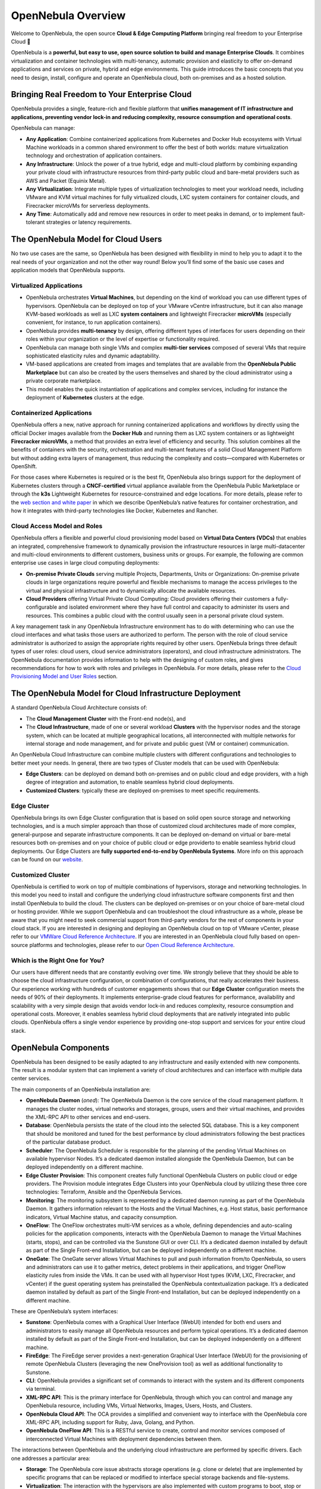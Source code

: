 .. _opennebula_components:

===================
OpenNebula Overview
===================

Welcome to OpenNebula, the open source **Cloud & Edge Computing Platform** bringing real freedom to your Enterprise Cloud 🚀

OpenNebula is a **powerful, but easy to use, open source solution to build and manage Enterprise Clouds**. It combines virtualization and container technologies with multi-tenancy, automatic provision and elasticity to offer on-demand applications and services on private, hybrid and edge environments. This guide introduces the basic concepts that you need to design, install, configure and operate an OpenNebula cloud, both on-premises and as a hosted solution.

Bringing Real Freedom to Your Enterprise Cloud
^^^^^^^^^^^^^^^^^^^^^^^^^^^^^^^^^^^^^^^^^^^^^^

OpenNebula provides a single, feature-rich and flexible platform that **unifies management of IT infrastructure and applications, preventing vendor lock-in and reducing complexity, resource consumption and operational costs**.

OpenNebula can manage:

* **Any Application**: Combine containerized applications from Kubernetes and Docker Hub ecosystems with Virtual Machine workloads in a common shared environment to offer the best of both worlds: mature virtualization technology and orchestration of application containers.

* **Any Infrastructure**: Unlock the power of a true hybrid, edge and multi-cloud platform by combining expanding your private cloud with infrastructure resources from third-party public cloud and bare-metal providers such as AWS and Packet (Equinix Metal).

* **Any Virtualization**: Integrate multiple types of virtualization technologies to meet your workload needs, including VMware and KVM virtual machines for fully virtualized clouds, LXC system containers for container clouds, and Firecracker microVMs for serverless deployments.

* **Any Time**: Automatically add and remove new resources in order to meet peaks in demand, or to implement fault-tolerant strategies or latency requirements.

|image1|

The OpenNebula Model for Cloud Users
^^^^^^^^^^^^^^^^^^^^^^^^^^^^^^^^^^^^

No two use cases are the same, so OpenNebula has been designed with flexibility in mind to help you to adapt it to the real needs of your organization and not the other way round! Below you’ll find some of the basic use cases and application models that OpenNebula supports.

Virtualized Applications
========================

* OpenNebula orchestrates **Virtual Machines**, but depending on the kind of workload you can use different types of hypervisors. OpenNebula can be deployed on top of your VMware vCentre infrastructure, but it can also manage KVM-based workloads as well as LXC **system containers** and lightweight Firecracker **microVMs** (especially convenient, for instance, to run application containers).

* OpenNebula provides **multi-tenancy** by design, offering different types of interfaces for users depending on their roles within your organization or the level of expertise or functionality required.

* OpenNebula can manage both single VMs and complex **multi-tier services** composed of several VMs that require sophisticated elasticity rules and dynamic adaptability.

* VM-based applications are created from images and templates that are available from the **OpenNebula Public Marketplace** but can also be created by the users themselves and shared by the cloud administrator using a private corporate marketplace.

* This model enables the quick instantiation of applications and complex services, including for instance the deployment of **Kubernetes** clusters at the edge.

Containerized Applications
==========================

OpenNebula offers a new, native approach for running containerized applications and workflows by directly using the official Docker images available from the **Docker Hub** and running them as LXC system containers or as lightweight **Firecracker microVMs**, a method that provides an extra level of efficiency and security. This solution combines all the benefits of containers with the security, orchestration and multi-tenant features of a solid Cloud Management Platform but without adding extra layers of management, thus reducing the complexity and costs—compared with Kubernetes or OpenShift.

For those cases where Kubernetes is required or is the best fit, OpenNebula also brings support for the deployment of Kubernetes clusters through a **CNCF-certified** virtual appliance available from the OpenNebula Public Marketplace or through the **k3s** Lightweight Kubernetes for resource-constrained and edge locations. For more details, please refer to the `web section and white paper <https://opennebula.io/mastering-containers/>`_ in which we describe OpenNebula’s native features for container orchestration, and how it integrates with third-party technologies like Docker, Kubernetes and Rancher.

|image2|

Cloud Access Model and Roles
============================

OpenNebula offers a flexible and powerful cloud provisioning model based on **Virtual Data Centers (VDCs)** that enables an integrated, comprehensive framework to dynamically provision the infrastructure resources in large multi-datacenter and multi-cloud environments to different customers, business units or groups. For example, the following are common enterprise use cases in large cloud computing deployments:

* **On-premise Private Clouds** serving multiple Projects, Departments, Units or Organizations: On-premise private clouds in large organizations require powerful and flexible mechanisms to manage the access privileges to the virtual and physical infrastructure and to dynamically allocate the available resources.

* **Cloud Providers** offering Virtual Private Cloud Computing: Cloud providers offering their customers a fully-configurable and isolated environment where they have full control and capacity to administer its users and resources. This combines a public cloud with the control usually seen in a personal private cloud system.

A key management task in any OpenNebula Infrastructure environment has to do with determining who can use the cloud interfaces and what tasks those users are authorized to perform. The person with the role of cloud service administrator is authorized to assign the appropriate rights required by other users. OpenNebula brings three default types of user roles: cloud users, cloud service administrators (operators), and cloud infrastructure administrators. The OpenNebula documentation provides information to help with the designing of custom roles, and gives recommendations for how to work with roles and privileges in OpenNebula. For more details, please refer to the `Cloud Provisioning Model and User Roles <http://docs.opennebula.io/6.4/overview/solutions_and_best_practices/cloud_access_model_and_roles.html>`_ section.

|image3|

The OpenNebula Model for Cloud Infrastructure Deployment
^^^^^^^^^^^^^^^^^^^^^^^^^^^^^^^^^^^^^^^^^^^^^^^^^^^^^^^^

A standard OpenNebula Cloud Architecture consists of:

* The **Cloud Management Cluster** with the Front-end node(s), and

* The **Cloud Infrastructure**, made of one or several workload **Clusters** with the hypervisor nodes and the storage system, which can be located at multiple geographical locations, all interconnected with multiple networks for internal storage and node management, and for private and public guest (VM or container) communication.

|image4|

An OpenNebula Cloud Infrastructure can combine multiple clusters with different configurations and technologies to better meet your needs. In general, there are two types of Cluster models that can be used with OpenNebula:

* **Edge Clusters**: can be deployed on demand both on-premises and on public cloud and edge providers, with a high degree of integration and automation, to enable seamless hybrid cloud deployments.

* **Customized Clusters**: typically these are deployed on-premises to meet specific requirements.

Edge Cluster
============

OpenNebula brings its own Edge Cluster configuration that is based on solid open source storage and networking technologies, and is a much simpler approach than those of customized cloud architectures made of more complex, general-purpose and separate infrastructure components. It can be deployed on-demand on virtual or bare-metal resources both on-premises and on your choice of public cloud or edge providerto to enable seamless hybrid cloud deployments. Our Edge Clusters are **fully supported end-to-end by OpenNebula Systems**. More info on this approach can be found on our `website <https://opennebula.io/edge-cloud/>`_.

|image5|

Customized Cluster
==================

OpenNebula is certified to work on top of multiple combinations of hypervisors, storage and networking technologies. In this model you need to install and configure the underlying cloud infrastructure software components first and then install OpenNebula to build the cloud. The clusters can be deployed on-premises or on your choice of bare-metal cloud or hosting provider. While we support OpenNebula and can troubleshoot the cloud infrastructure as a whole, please be aware that you might need to seek commercial support from third-party vendors for the rest of components in your cloud stack. If you are interested in designing and deploying an OpenNebula cloud on top of VMware vCenter, please refer to our `VMWare Cloud Reference Architecture <https://support.opennebula.pro/hc/en-us/articles/206652953>`_. If you are interested in an OpenNebula cloud fully based on open-source platforms and technologies, please refer to our `Open Cloud Reference Architecture <https://support.opennebula.pro/hc/en-us/articles/204210319>`_.

|image6|

Which is the Right One for You?
===============================

Our users have different needs that are constantly evolving over time. We strongly believe that they should be able to choose the cloud infrastructure configuration, or combination of configurations, that really accelerates their business. Our experience working with hundreds of customer engagements shows that our **Edge Cluster** configuration meets the needs of 90% of their deployments. It implements enterprise-grade cloud features for performance, availability and scalability with a very simple design that avoids vendor lock-in and reduces complexity, resource consumption and operational costs. Moreover, it enables seamless hybrid cloud deployments that are natively integrated into public clouds. OpenNebula offers a single vendor experience by providing one-stop support and services for your entire cloud stack.

OpenNebula Components
^^^^^^^^^^^^^^^^^^^^^

OpenNebula has been designed to be easily adapted to any infrastructure and easily extended with new components. The result is a modular system that can implement a variety of cloud architectures and can interface with multiple data center services.

|image7|

The main components of an OpenNebula installation are:

* **OpenNebula Daemon** (*oned*): The OpenNebula Daemon is the core service of the cloud management platform. It manages the cluster nodes, virtual networks and storages, groups, users and their virtual machines, and provides the XML-RPC API to other services and end-users.

* **Database**: OpenNebula persists the state of the cloud into the selected SQL database. This is a key component that should be monitored and tuned for the best performance by cloud administrators following the best practices of the particular database product.

* **Scheduler**: The OpenNebula Scheduler is responsible for the planning of the pending Virtual Machines on available hypervisor Nodes. It’s a dedicated daemon installed alongside the OpenNebula Daemon, but can be deployed independently on a different machine.

* **Edge Cluster Provision**: This component creates fully functional OpenNebula Clusters on public cloud or edge providers. The Provision module integrates Edge Clusters into your OpenNebula cloud by utilizing these three core technologies: Terraform, Ansible and the OpenNebula Services.

* **Monitoring**: The monitoring subsystem is represented by a dedicated daemon running as part of the OpenNebula Daemon. It gathers information relevant to the Hosts and the Virtual Machines, e.g. Host status, basic performance indicators, Virtual Machine status, and capacity consumption.

* **OneFlow**: The OneFlow orchestrates multi-VM services as a whole, defining dependencies and auto-scaling policies for the application components, interacts with the OpenNebula Daemon to manage the Virtual Machines (starts, stops), and can be controlled via the Sunstone GUI or over CLI. It’s a dedicated daemon installed by default as part of the Single Front-end Installation, but can be deployed independently on a different machine.

* **OneGate**: The OneGate server allows Virtual Machines to pull and push information from/to OpenNebula, so users and administrators can use it to gather metrics, detect problems in their applications, and trigger OneFlow elasticity rules from inside the VMs. It can be used with all hypervisor Host types (KVM, LXC, FIrecracker, and vCenter) if the guest operating system has preinstalled the OpenNebula contextualization package. It’s a dedicated daemon installed by default as part of the Single Front-end Installation, but can be deployed independently on a different machine.

These are OpenNebula’s system interfaces:

* **Sunstone**: OpenNebula comes with a Graphical User Interface (WebUI) intended for both end users and administrators to easily manage all OpenNebula resources and perform typical operations. It’s a dedicated daemon installed by default as part of the Single Front-end Installation, but can be deployed independently on a different machine.

* **FireEdge**: The FireEdge server provides a next-generation Graphical User Interface (WebUI) for the provisioning of remote OpenNebula Clusters (leveraging the new OneProvision tool) as well as additional functionality to Sunstone.

* **CLI**: OpenNebula provides a significant set of commands to interact with the system and its different components via terminal.

* **XML-RPC API**: This is the primary interface for OpenNebula, through which you can control and manage any OpenNebula resource, including VMs, Virtual Networks, Images, Users, Hosts, and Clusters.

* **OpenNebula Cloud API**: The OCA provides a simplified and convenient way to interface with the OpenNebula core XML-RPC API, including support for Ruby, Java, Golang, and Python.

* **OpenNebula OneFlow API**: This is a RESTful service to create, control and monitor services composed of interconnected Virtual Machines with deployment dependencies between them.

The interactions between OpenNebula and the underlying cloud infrastructure are performed by specific drivers. Each one addresses a particular area:

* **Storage**: The OpenNebula core issue abstracts storage operations (e.g. clone or delete) that are implemented by specific programs that can be replaced or modified to interface special storage backends and file-systems.

* **Virtualization**: The interaction with the hypervisors are also implemented with custom programs to boot, stop or migrate a virtual machine. This allows you to specialize each VM operation so as to perform custom operations.

* **Monitoring**: Monitoring information is also gathered by external probes. You can add additional probes to include custom monitoring metrics that can later be used to allocate virtual machines or for accounting purposes.

* **Authorization**: OpenNebula can be also configured to use an external program to authorize and authenticate user requests. In this way, you can implement any access policy to Cloud resources.

* **Networking**: The hypervisor is also prepared with the network configuration for each Virtual Machine.

* **Event Bus**: A generic message bus where OpenNebula publishes resource events. The message bus is used to synchronize OpenNebula services as well as to integrate custom applications.

The OpenNebula documentation summarizes the `Platform Notes <http://docs.opennebula.io/6.4/intro_release_notes/release_notes/platform_notes.html>`_ with the infrastructure platforms and services supported by each OpenNebula release, and its `key features <http://docs.opennebula.io/6.4/overview/opennebula_concepts/key_features.html>`_. Because OpenNebula leverages the functionality exposed by the underlying platform services, its functionality and performance may be affected by the limitations imposed by those services.

Next Steps
^^^^^^^^^^

**Building an evaluation environment**

You can always evaluate OpenNebula by following our `Quick Start <http://docs.opennebula.io/6.4/quick_start/index.html>`_ guide, where you will learn how to use `vOneCloud <http://docs.opennebula.io/6.4/quick_start/deployment_basics/try_opennebula_on_vmware.html>`_—our virtual appliance for VMware vSphere—or `miniONE <http://docs.opennebula.io/6.4/quick_start/deployment_basics/try_opennebula_on_kvm.html>`_—our deployment tool for installing a single-node OpenNebula cloud with KVM inside a virtual machine or physical host— and then to provision an OpenNebula Edge Cluster on AWS to run your `containers <http://docs.opennebula.io/6.4/quick_start/usage_basics/running_containers.html>`_, `virtual machines <http://docs.opennebula.io/6.4/quick_start/usage_basics/running_virtual_machines.html>`_ or `Kubernetes <http://docs.opennebula.io/6.4/quick_start/usage_basics/running_kubernetes_clusters.html>`_ clusters on a truly multi-cloud environment. This is the fastest way for you to familiarize yourself with the new OpenNebula, as you only need the necessary resources to deploy the OpenNebula front-end.

**Setting up a production environment**

If you are interested in building a production environment, the `Cloud Architecture Design <http://docs.opennebula.io/6.4/overview/cloud_architecture_and_design/cloud_architecture_design.html>`_ guide is a good resource for you to explore the different options to consider and the available choices. Remember that if you need our support at any time, or access to our professional services (including our **Managed Cloud Services**) or to the **Enterprise Edition**, you can always `contact us <https://opennebula.io/enterprise>`_.


.. |image1| image:: /images/overview_key-features.png
  :width: 70%

.. |image2| image:: /images/overview_containers.png
  :width: 70%

.. |image3| image:: /images/overview_vdc.png
  :width: 70%

.. |image4| image:: /images/overview_resources.png
  :width: 70%

.. |image5| image:: /images/overview_edge-cluster.png
  :width: 70%

.. |image6| image:: /images/overview_customized-cluster.png
  :width: 70%

.. |image7| image:: /images/overview_architecture.png
  :width: 70%
